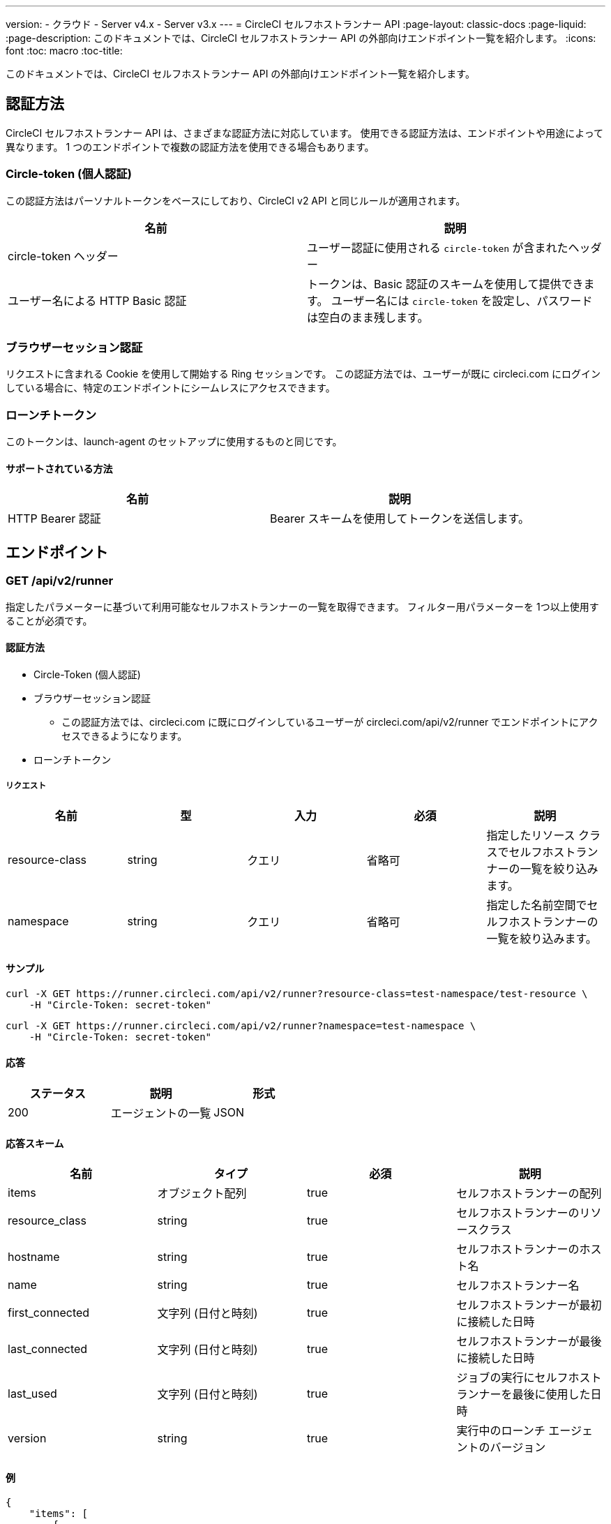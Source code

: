 ---
version:
- クラウド
- Server v4.x
- Server v3.x
---
= CircleCI セルフホストランナー API
:page-layout: classic-docs
:page-liquid:
:page-description: このドキュメントでは、CircleCI セルフホストランナー API の外部向けエンドポイント一覧を紹介します。
:icons: font
:toc: macro
:toc-title:

このドキュメントでは、CircleCI セルフホストランナー API の外部向けエンドポイント一覧を紹介します。

toc::[]

[#authentication-methods]
== 認証方法

CircleCI セルフホストランナー API は、さまざまな認証方法に対応しています。 使用できる認証方法は、エンドポイントや用途によって異なります。 1 つのエンドポイントで複数の認証方法を使用できる場合もあります。

[#circle-token-personal-authentication]
=== Circle-token (個人認証)

この認証方法はパーソナルトークンをベースにしており、CircleCI v2 API と同じルールが適用されます。

[.table.table-striped]
[cols=2*, options="header", stripes=even]
|===
| 名前
| 説明

| circle-token ヘッダー
| ユーザー認証に使用される `circle-token` が含まれたヘッダー

| ユーザー名による HTTP Basic 認証
| トークンは、Basic 認証のスキームを使用して提供できます。 ユーザー名には `circle-token` を設定し、パスワードは空白のまま残します。
|===

[#browser-session-authentication]
=== ブラウザーセッション認証

リクエストに含まれる Cookie を使用して開始する Ring セッションです。 この認証方法では、ユーザーが既に circleci.com にログインしている場合に、特定のエンドポイントにシームレスにアクセスできます。

[#launch-token]
=== ローンチトークン

このトークンは、launch-agent のセットアップに使用するものと同じです。

[#supported-methods]
==== サポートされている方法

[.table.table-striped]
[cols=2*, options="header", stripes=even]
|===
| 名前
| 説明

| HTTP Bearer 認証
| Bearer スキームを使用してトークンを送信します。
|===

[#endpoints]
== エンドポイント

[#get-api-v2-runner]
=== GET /api/v2/runner

指定したパラメーターに基づいて利用可能なセルフホストランナーの一覧を取得できます。 フィルター用パラメーターを 1つ以上使用することが必須です。

[#authentication-methods]
==== 認証方法

* Circle-Token (個人認証)
* ブラウザーセッション認証
** この認証方法では、circleci.com に既にログインしているユーザーが circleci.com/api/v2/runner でエンドポイントにアクセスできるようになります。
* ローンチトークン

[#request]
===== リクエスト

[.table.table-striped]
[cols=5*, options="header", stripes=even]
|===
| 名前
| 型
| 入力
| 必須
| 説明

| resource-class
| string
| クエリ
| 省略可
| 指定したリソース クラスでセルフホストランナーの一覧を絞り込みます。

| namespace
| string
| クエリ
| 省略可
| 指定した名前空間でセルフホストランナーの一覧を絞り込みます。
|===

[#examples]
==== サンプル

```shell
curl -X GET https://runner.circleci.com/api/v2/runner?resource-class=test-namespace/test-resource \
    -H "Circle-Token: secret-token"
```

```shell
curl -X GET https://runner.circleci.com/api/v2/runner?namespace=test-namespace \
    -H "Circle-Token: secret-token"
```

[#response]
==== 応答

[.table.table-striped]
[cols=3*, options="header", stripes=even]
|===
| ステータス
| 説明
| 形式

|200
|エージェントの一覧
|JSON
|===

[#response-schema]
==== 応答スキーム

[.table.table-striped]
[cols=4*, options="header", stripes=even]
|===
| 名前
| タイプ
| 必須
| 説明

|items
|オブジェクト配列
|true
|セルフホストランナーの配列

|resource_class
|string
|true
|セルフホストランナーのリソースクラス

|hostname
|string
|true
|セルフホストランナーのホスト名

|name
|string
|true
|セルフホストランナー名

|first_connected
|文字列 (日付と時刻)
|true
|セルフホストランナーが最初に接続した日時

|last_connected
|文字列 (日付と時刻)
|true
|セルフホストランナーが最後に接続した日時

|last_used
|文字列 (日付と時刻)
|true
|ジョブの実行にセルフホストランナーを最後に使用した日時

|version
|string
|true
|実行中のローンチ エージェントのバージョン
|===

[#example]
==== 例

```json
{
    "items": [
        {
            "resource_class": "test-namespace/test-resource",
            "hostname": "bobby",
            "name": "bobby-sue",
            "first_connected": "2020-05-15T00:00:00Z",
            "last_connected": "2020-05-16T00:00:00Z",
            "last_used": "2020-05-17T00:00:00Z",
            "version": "5.4.3.2.1"
        }
    ]
}
```

[#get-api-v2-tasks]
=== GET /api/v2/tasks

指定したリソース クラスで未処理のタスクの数を取得します。

[#authentication-methods]
==== 認証方法

* circle-token (個人認証)
* ブラウザーセッション認証
** この認証方法では、circleci.com に既にログインしているユーザーが circleci.com/api/v2/runner でエンドポイントにアクセスできるようになります。

[#request]
==== リクエスト

[.table.table-striped]
[cols=5*, options="header", stripes=even]
|===
| 名前
| タイプ
| 入力
| 必須
| 説明

| resource-class
| string
| クエリ
| true
| 指定したリソース クラスでタスクを絞り込みます。
|===

[#examples]
==== サンプル

```shell
curl -X GET https://runner.circleci.com/api/v2/tasks?resource-class=test-namespace/test-resource \
    -H "Circle-Token: secret-token"
```

[#response]
==== 応答

[.table.table-striped]
[cols=3*, options="header", stripes=even]
|===
| ステータス
| 説明
| 形式

|200
|未処理のタスクの数
|JSON
|===

[#response-schema]
==== 応答スキーム

[.table.table-striped]
[cols=4*, options="header", stripes=even]
|===
| 名前
| タイプ
| 必須
| 説明

|unclaimed_task_count
|整数
|true
|未処理のタスクの数
|===

[#example]
==== 例

```json
{
    "unclaimed_task_count": 42
}
```

[#get-api-v2-tasks-running]
=== GET /api/v2/tasks/running

指定したリソースクラスで実行中のタスクの数を取得します。

[#authentication-methods]
==== 認証方法

* circle-token (個人認証)
* ブラウザーセッション認証
** この認証方法では、circleci.com に既にログインしているユーザーが circleci.com/api/v2/runner でエンドポイントにアクセスできるようになります。

[#request]
==== リクエスト

[.table.table-striped]
[cols=5*, options="header", stripes=even]
|===
| 名前
| タイプ
| 入力
| 必須
| 説明

| resource-class
| string
| クエリ
| true
| 指定したリソース クラスでタスクを絞り込みます。
|===

[#examples]
==== サンプル

```shell
curl -X GET https://runner.circleci.com/api/v2/tasks/running?resource-class=test-namespace/test-resource \
    -H "Circle-Token: secret-token"
```

[#response]
==== 応答

[.table.table-striped]
[cols=3*, options="header", stripes=even]
|===
| ステータス
| 説明
| 形式

|200
|実行中のタスクの数
|JSON
|===

[#response-schema]
==== 応答スキーム

[.table.table-striped]
[cols=4*, options="header", stripes=even]
|===
| 名前
| タイプ
| 必須
| 説明

|running_runner_tasks
|整数
|true
|実行中のタスクの数
|===

[#example]
==== 例

```json
{
    "running_runner_tasks": 42
}
```

